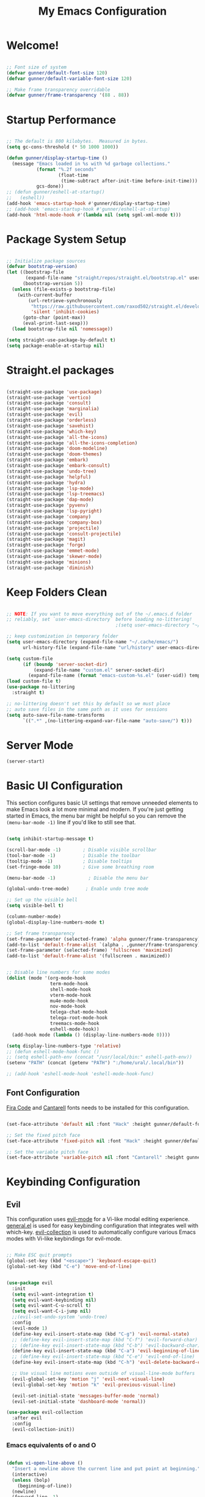 #+title: My Emacs Configuration
#+PROPERTY: header-args:emacs-lisp :tangle ./init.el :mkdirp yes

* Welcome!

#+begin_src emacs-lisp

  ;; Font size of system
  (defvar gunner/default-font-size 120)
  (defvar gunner/default-variable-font-size 120)

  ;; Make frame transparency overridable
  (defvar gunner/frame-transparency '(88 . 88))

#+end_src

#+RESULTS:
: gunner/frame-transparency

* Startup Performance

#+begin_src emacs-lisp

  ;; The default is 800 kilobytes.  Measured in bytes.
  (setq gc-cons-threshold (* 50 1000 1000))

  (defun gunner/display-startup-time ()
    (message "Emacs loaded in %s with %d garbage collections."
             (format "%.2f seconds"
                     (float-time
                      (time-subtract after-init-time before-init-time)))
             gcs-done))
  ;; (defun gunner/eshell-at-startup()
  ;;   (eshell))
  (add-hook 'emacs-startup-hook #'gunner/display-startup-time)
  ;; (add-hook 'emacs-startup-hook #'gunner/eshell-at-startup)
  (add-hook 'html-mode-hook #'(lambda nil (setq sgml-xml-mode t)))
#+end_src

#+RESULTS:
| gunner/display-startup-time |

* Package System Setup

#+begin_src emacs-lisp

  ;; Initialize package sources
  (defvar bootstrap-version)
  (let ((bootstrap-file
         (expand-file-name "straight/repos/straight.el/bootstrap.el" user-emacs-directory))
        (bootstrap-version 5))
    (unless (file-exists-p bootstrap-file)
      (with-current-buffer
          (url-retrieve-synchronously
           "https://raw.githubusercontent.com/raxod502/straight.el/develop/install.el"
           'silent 'inhibit-cookies)
        (goto-char (point-max))
        (eval-print-last-sexp)))
    (load bootstrap-file nil 'nomessage))

  (setq straight-use-package-by-default t)
  (setq package-enable-at-startup nil)

#+end_src

#+RESULTS:
: t

* Straight.el packages
#+begin_src emacs-lisp

  (straight-use-package 'use-package)
  (straight-use-package 'vertico)
  (straight-use-package 'consult)
  (straight-use-package 'marginalia)
  (straight-use-package 'evil)
  (straight-use-package 'orderless)
  (straight-use-package 'savehist)
  (straight-use-package 'which-key)
  (straight-use-package 'all-the-icons)
  (straight-use-package 'all-the-icons-completion)
  (straight-use-package 'doom-modeline)
  (straight-use-package 'doom-themes)
  (straight-use-package 'embark)
  (straight-use-package 'embark-consult)
  (straight-use-package 'undo-tree)
  (straight-use-package 'helpful)
  (straight-use-package 'hydra)
  (straight-use-package 'lsp-mode)
  (straight-use-package 'lsp-treemacs)
  (straight-use-package 'dap-mode)
  (straight-use-package 'pyvenv)
  (straight-use-package 'lsp-pyright)
  (straight-use-package 'company)
  (straight-use-package 'company-box)
  (straight-use-package 'projectile)
  (straight-use-package 'consult-projectile)
  (straight-use-package 'magit)
  (straight-use-package 'forge)
  (straight-use-package 'emmet-mode)
  (straight-use-package 'skewer-mode)
  (straight-use-package 'minions)
  (straight-use-package 'diminish)

#+end_src

* Keep Folders Clean

#+begin_src emacs-lisp

  ;; NOTE: If you want to move everything out of the ~/.emacs.d folder
  ;; reliably, set `user-emacs-directory` before loading no-littering!
                                          ;(setq user-emacs-directory "~/.cache/emacs")

  ;; keep customization in temporary folder
  (setq user-emacs-directory (expand-file-name "~/.cache/emacs/")
        url-history-file (expand-file-name "url/history" user-emacs-directory))

  (setq custom-file
        (if (boundp 'server-socket-dir)
            (expand-file-name "custom.el" server-socket-dir)
          (expand-file-name (format "emacs-custom-%s.el" (user-uid)) temporary-file-directory)))
  (load custom-file t)
  (use-package no-littering
    :straight t)

  ;; no-littering doesn't set this by default so we must place
  ;; auto save files in the same path as it uses for sessions
  (setq auto-save-file-name-transforms
        `((".*" ,(no-littering-expand-var-file-name "auto-save/") t)))

#+end_src

* Server Mode 
#+begin_src emacs-lisp
  (server-start)
#+end_src

* Basic UI Configuration

This section configures basic UI settings that remove unneeded elements to make Emacs look a lot more minimal and modern.  If you're just getting started in Emacs, the menu bar might be helpful so you can remove the =(menu-bar-mode -1)= line if you'd like to still see that.

#+begin_src emacs-lisp

  (setq inhibit-startup-message t)

  (scroll-bar-mode -1)        ; Disable visible scrollbar
  (tool-bar-mode -1)          ; Disable the toolbar
  (tooltip-mode -1)           ; Disable tooltips
  (set-fringe-mode 10)        ; Give some breathing room

  (menu-bar-mode -1)            ; Disable the menu bar

  (global-undo-tree-mode)      ; Enable undo tree mode

  ;; Set up the visible bell
  (setq visible-bell t)

  (column-number-mode)
  (global-display-line-numbers-mode t)

  ;; Set frame transparency
  (set-frame-parameter (selected-frame) 'alpha gunner/frame-transparency)
  (add-to-list 'default-frame-alist `(alpha . ,gunner/frame-transparency))
  (set-frame-parameter (selected-frame) 'fullscreen 'maximized)
  (add-to-list 'default-frame-alist '(fullscreen . maximized))


  ;; Disable line numbers for some modes
  (dolist (mode '(org-mode-hook
                  term-mode-hook
                  shell-mode-hook
                  vterm-mode-hook
                  mu4e-mode-hook
                  nov-mode-hook
                  telega-chat-mode-hook
                  telega-root-mode-hook
                  treemacs-mode-hook
                  eshell-mode-hook))
    (add-hook mode (lambda () (display-line-numbers-mode 0))))

  (setq display-line-numbers-type 'relative)
  ;; (defun eshell-mode-hook-func ()
  ;; (setq eshell-path-env (concat "/usr/local/bin:" eshell-path-env))
  (setenv "PATH" (concat (getenv "PATH") ":/home/ural/.local/bin"))

  ;; (add-hook 'eshell-mode-hook 'eshell-mode-hook-func)
#+end_src

** Font Configuration

[[https://github.com/tonsky/FiraCode][Fira Code]] and [[https://fonts.google.com/specimen/Cantarell][Cantarell]] fonts needs to be installed for this configuration.

#+begin_src emacs-lisp

  (set-face-attribute 'default nil :font "Hack" :height gunner/default-font-size)

  ;; Set the fixed pitch face
  (set-face-attribute 'fixed-pitch nil :font "Hack" :height gunner/default-font-size)

  ;; Set the variable pitch face
  (set-face-attribute 'variable-pitch nil :font "Cantarell" :height gunner/default-variable-font-size :weight 'regular)

#+end_src

* Keybinding Configuration
** Evil 
This configuration uses [[https://evil.readthedocs.io/en/latest/index.html][evil-mode]] for a Vi-like modal editing experience.  [[https://github.com/noctuid/general.el][general.el]] is used for easy keybinding configuration that integrates well with which-key.  [[https://github.com/emacs-evil/evil-collection][evil-collection]] is used to automatically configure various Emacs modes with Vi-like keybindings for evil-mode.

#+begin_src emacs-lisp

  ;; Make ESC quit prompts
  (global-set-key (kbd "<escape>") 'keyboard-escape-quit)
  (global-set-key (kbd "C-e") 'move-end-of-line)


  (use-package evil
    :init
    (setq evil-want-integration t)
    (setq evil-want-keybinding nil)
    (setq evil-want-C-u-scroll t)
    (setq evil-want-C-i-jump nil)
    ;;(evil-set-undo-system 'undo-tree)
    :config
    (evil-mode 1)
    (define-key evil-insert-state-map (kbd "C-g") 'evil-normal-state)
    ;; (define-key evil-insert-state-map (kbd "C-f") 'evil-forward-char)
    ;; (define-key evil-insert-state-map (kbd "C-b") 'evil-backward-char)
    (define-key evil-insert-state-map (kbd "C-a") 'evil-beginning-of-line)
    ;; (define-key evil-insert-state-map (kbd "C-e") 'evil-end-of-line)
    (define-key evil-insert-state-map (kbd "C-h") 'evil-delete-backward-char-and-join)

    ;; Use visual line motions even outside of visual-line-mode buffers
    (evil-global-set-key 'motion "j" 'evil-next-visual-line)
    (evil-global-set-key 'motion "k" 'evil-previous-visual-line)

    (evil-set-initial-state 'messages-buffer-mode 'normal)
    (evil-set-initial-state 'dashboard-mode 'normal))

  (use-package evil-collection
    :after evil
    :config
    (evil-collection-init))

#+end_src

*** Emacs equivalents of o and O
#+begin_src emacs-lisp

  (defun vi-open-line-above ()
    "Insert a newline above the current line and put point at beginning."
    (interactive)
    (unless (bolp)
      (beginning-of-line))
    (newline)
    (forward-line -1)
    (indent-according-to-mode))

  (defun vi-open-line-below ()
    "Insert a newline below the current line and put point at beginning."
    (interactive)
    (unless (eolp)
      (end-of-line))
    (newline-and-indent))

  (defun vi-open-line (&optional abovep)
    "Insert a newline below the current line and put point at beginning.
    With a prefix argument, insert a newline above the current line."
    (interactive "P")
    (if abovep
        (vi-open-line-above)
      (vi-open-line-below)))

  (define-key global-map (kbd "C-c o") 'vi-open-line-below)
  (define-key global-map (kbd "C-c O") 'vi-open-line-above)

#+end_src

** General
#+begin_src emacs-lisp

  (use-package general
    :after evil
    :config
    (general-create-definer gunner/leader-keys
      :keymaps '(normal insert visual emacs)
      :prefix "SPC"
      :global-prefix "C-SPC")

    (gunner/leader-keys
      "t"  '(:ignore t :which-key "toggles")
      "tl" '(consult-theme :which-key "choose theme")
      "td" '(disable-theme :which-key "disable existing theme")
      "fde" '(lambda () (interactive) (find-file (expand-file-name "~/.emacs.d/Emacs.org"))))) 

#+end_src

* UI Configuration

** Color Theme
*** Doom Themes
#+begin_src emacs-lisp

  (use-package doom-themes
    :ensure t
    :config
    ;; Global settings (defaults)
    (setq doom-themes-enable-bold t    ; if nil, bold is universally disabled
          doom-themes-enable-italic t) ; if nil, italics is universally disabled
    (load-theme 'doom-gruvbox t)

    ;; Enable flashing mode-line on errors
    (doom-themes-visual-bell-config)
    ;; Enable custom neotree theme (all-the-icons must be installed!)
    (doom-themes-neotree-config)
    ;; or for treemacs users
    (setq doom-themes-treemacs-theme "doom-atom") ; use "doom-colors" for less minimal icon theme
    (doom-themes-treemacs-config)
    ;; Corrects (and improves) org-mode's native fontification.
    (doom-themes-org-config))

#+end_src
** Better Modeline

#+begin_src emacs-lisp

  (use-package all-the-icons)
  (use-package minions
    :hook (doom-modeline-mode . minions-mode))
  (use-package diminish)
  (use-package doom-modeline
    :init (doom-modeline-mode nil)
    :hook (after-init . doom-modeline-init)
    :custom-face
    (mode-line ((t (:height 0.85))))
    (mode-line-inactive ((t (:height 0.85))))
    :custom 
    (doom-modeline-height 15)
    (doom-modeline-bar-width 6)
    (doom-modeline-lsp t)
    ;; (doom-modeline-github nil)
    ;; (doom-modeline-mu4e nil)
    ;; (doom-modeline-irc nil)
    (doom-modeline-minor-modes t)
    (doom-modeline-persp-name nil)
    (doom-modeline-buffer-file-name-style 'truncate-except-project)
    (doom-modeline-major-mode-icon nil))
#+end_src

#+RESULTS:
| doom-modeline-init | x-wm-set-size-hint | tramp-register-archive-file-name-handler | magit-maybe-define-global-key-bindings | table--make-cell-map |

** Text Scaling

This is an example of using [[https://github.com/abo-abo/hydra][Hydra]] to design a transient key binding for quickly adjusting the scale of the text on screen.  We define a hydra that is bound to =C-s t s= and, once activated, =j= and =k= increase and decrease the text scale.  You can press any other key (or =f= specifically) to exit the transient key map.

#+begin_src emacs-lisp

  (use-package hydra
    :defer t)

  (defhydra hydra-text-scale (:timeout 4)
    "scale text"
    ("j" text-scale-increase "in")
    ("k" text-scale-decrease "out")
    ("f" nil "finished" :exit t))

  (gunner/leader-keys
    "ts" '(hydra-text-scale/body :which-key "scale text"))

#+end_src

** Vertico
#+begin_src emacs-lisp
  (defun gunner/minibuffer-backward-kill (arg)
    "When minibuffer is completing a file name delete up to parent
  folder, otherwise delete a character backward"
    (interactive "p")
    (if minibuffer-completing-file-name
        ;; Borrowed from https://github.com/raxod502/selectrum/issues/498#issuecomment-803283608
        (if (string-match-p "/." (minibuffer-contents))
            (zap-up-to-char (- arg) ?/)
          (delete-minibuffer-contents))
      (delete-backward-char arg)))

  (use-package vertico
    :init
    (vertico-mode)
    :bind (:map minibuffer-local-map
                ("<backspace>" . gunner/minibuffer-backward-kill))
    :custom
    (vertico-cycle t)
    (vertico-resize t)
    :config
    (with-eval-after-load 'evil
      (define-key vertico-map (kbd "M-TAB") 'vertico-exit-input)
      (define-key vertico-map (kbd "C-j") 'vertico-next)
      (define-key vertico-map (kbd "C-k") 'vertico-previous)
      (define-key vertico-map (kbd "M-h") 'vertico-directory-up))
    )

#+end_src

** Savehist and Orderles
#+begin_src emacs-lisp

  ;;; Orderless
  (use-package orderless
    :init
    (setq completion-styles '(orderless)
          orderless-smart-case t
          completion-category-defaults nil
          completion-category-overrides '((file (styles partial-completion)))))


  ;;; Savehist
  (use-package savehist
    :init
    (savehist-mode))

#+end_src

** Marginalia
#+begin_src emacs-lisp

  (use-package marginalia
    :init
    (marginalia-mode)
    :custom
    (marginalia-align 'right)
    :config
    (setq marginalia-annotators '(marginalia-annotators-heavy marginalia-annotators-light nil))
    )


  ;; All-the-icon-completion
  (use-package all-the-icons-completion
    :after (marginalia all-the-icons)
    :hook (marginalia-mode . all-the-icons-completion-marginalia-setup)
    :init
    (all-the-icons-completion-mode))

#+end_src

** Consult
#+begin_src emacs-lisp

  (defun gunner/get-project-root()
    (when (fboundp 'projectile-project-root)
      (projectile-projecct-root)))

  (use-package consult
    :bind
    (("C-M-j" . consult-buffer)
     ("C-M-k" . consult-imenu)
     ("C-s" . consult-line)
     :map minibuffer-local-map
     ("C-r" . consult-history))
    :hook (completion-list-mode . consult-preview-at-point-mode)
    :custom
    (consult-project-root-function #'gunner/get-project-root)
    (completion-in-region-function #'consult-completion-in-region)
    )

#+end_src

** Embark
#+begin_src emacs-lisp
  (use-package embark
    :straight t
    :bind
    (("C-." . embark-act)         ;; pick some comfortable binding
     ("C->" . embark-act)
     ("C-;" . embark-dwim)        ;; good alternative: M-.
     ("C-h B" . embark-bindings)) ;; alternative for `describe-bindings'
    :init
    ;; Optionally replace the key help with a completing-read interface
    (setq prefix-help-command #'embark-prefix-help-command))

  ;;Embark Which Key indicator

  (defun embark-which-key-indicator ()
    "An embark indicator that displays keymaps using which-key.
  The which-key help message will show the type and value of the
  current target followed by an ellipsis if there are further
  targets."
    (lambda (&optional keymap targets prefix)
      (if (null keymap)
          (which-key--hide-popup-ignore-command)
        (which-key--show-keymap
         (if (eq (plist-get (car targets) :type) 'embark-become)
             "Become"
           (format "Act on %s '%s'%s"
                   (plist-get (car targets) :type)
                   (embark--truncate-target (plist-get (car targets) :target))
                   (if (cdr targets) "…" "")))
         (if prefix
             (pcase (lookup-key keymap prefix 'accept-default)
               ((and (pred keymapp) km) km)
               (_ (key-binding prefix 'accept-default)))
           keymap)
         nil nil t (lambda (binding)
                     (not (string-suffix-p "-argument" (cdr binding))))))))

  (setq embark-indicators
        '(embark-which-key-indicator
          embark-highlight-indicator
          embark-isearch-highlight-indicator))

  (defun embark-hide-which-key-indicator (fn &rest args)
    "Hide the which-key indicator immediately when using the completing-read prompter."
    (which-key--hide-popup-ignore-command)
    (let ((embark-indicators
           (remq #'embark-which-key-indicator embark-indicators)))
      (apply fn args)))

  (advice-add #'embark-completing-read-prompter
              :around #'embark-hide-which-key-indicator)

#+end_src
** which-key
#+begin_src emacs-lisp
  (use-package which-key
    :init
    (setq which-key-use-C-h-commands nil) ;; disable C-h which key help
    (define-key which-key-mode-map (kbd "C-x <f5>") 'which-key-C-h-dispatch) ;;  remaped C-h to f5
    :defer 0
    :config
    (which-key-mode)
    (setq which-key-idle-delay 1))
#+end_src
** Helpful Help Commands

#+begin_src emacs-lisp

(global-set-key (kbd "C-h f") #'helpful-callable)
(global-set-key (kbd "C-h v") #'helpful-variable)
(global-set-key (kbd "C-h k") #'helpful-key)
(global-set-key (kbd "C-h F") #'helpful-function)
(global-set-key (kbd "C-c C-d") #'helpful-at-point)
(global-set-key (kbd "C-h C") #'helpful-command)

#+end_src

** Window Size Scale
#+begin_src emacs-lisp

  (use-package hydra
    :defer t)

  (defhydra hydra-window-size-scale (:timeout 4)
    "scale window size"
    ("j" evil-window-increase-height "in-height")
    ("k" evil-window-decrease-height "out-height")
    ("h" evil-window-increase-width "in-width")
    ("l" evil-window-decrease-width "out-width")
    ("f" nil "finished" :exit t))

  (gunner/leader-keys
    "tw" '(hydra-window-size-scale/body :which-key "scale window size"))

#+end_src

#+RESULTS:

** Transpose Frame
#+begin_src emacs-lisp
    (use-package transpose-frame
      :defer t)
    (gunner/leader-keys
      "b"  '(:ignore t :which-key "transpose-frame-toggle")
      "bb" '(transpose-frame :which-key "transpose-frame")
      "bv" '(flip-frame :which-key "Flip verticaly")
      "bh" '(flop-frame :which-key "Flip horizontally")
      "brf" '(rotate-frame :which-key "Rotate 180 degrees")
      "brc" '(rotate-frame-clockwise :which-key "Rotate 90 degrees clockwise")
      "bra" '(rotate-frame-anti-clockwise :which-key "Rotate 90 degrees clockwise"))
#+end_src

* Emojis in bufffers 
#+begin_src emacs-lisp
  (use-package emojify
    :hook (erc-mode . emojify-mode)
    :commands emojify-mode
    :straight t
    :config
    )
#+end_src

#+RESULTS:
| emojify-mode | doom-modeline-set-special-modeline |

* Org Mode

[[https://orgmode.org/][Org Mode]] is one of the hallmark features of Emacs.  It is a rich document editor, project planner, task and time tracker, blogging engine, and literate coding utility all wrapped up in one package.

** Better Font Faces

The =gunner/org-font-setup= function configures various text faces to tweak the sizes of headings and use variable width fonts in most cases so that it looks more like we're editing a document in =org-mode=.  We switch back to fixed width (monospace) fonts for code blocks and tables so that they display correctly.

#+begin_src emacs-lisp

  (defun gunner/org-font-setup ()
    ;; Replace list hyphen with dot
    (font-lock-add-keywords 'org-mode
                            '(("^ *\\([-]\\) "
                               (0 (prog1 () (compose-region (match-beginning 1) (match-end 1) "•"))))))

    ;; Set faces for heading levels
    (dolist (face '((org-level-1 . 1.2)
                    (org-level-2 . 1.1)
                    (org-level-3 . 1.05)
                    (org-level-4 . 1.0)
                    (org-level-5 . 1.1)
                    (org-level-6 . 1.1)
                    (org-level-7 . 1.1)
                    (org-level-8 . 1.1)))
      (set-face-attribute (car face) nil :font "Cantarell" :weight 'regular :height (cdr face)))

    ;; Ensure that anything that should be fixed-pitch in Org files appears that way
    (set-face-attribute 'org-block nil    :foreground nil :inherit 'fixed-pitch)
    (set-face-attribute 'org-table nil    :inherit 'fixed-pitch)
    (set-face-attribute 'org-formula nil  :inherit 'fixed-pitch)
    (set-face-attribute 'org-code nil     :inherit '(shadow fixed-pitch))
    (set-face-attribute 'org-table nil    :inherit '(shadow fixed-pitch))
    (set-face-attribute 'org-verbatim nil :inherit '(shadow fixed-pitch))
    (set-face-attribute 'org-special-keyword nil :inherit '(font-lock-comment-face fixed-pitch))
    (set-face-attribute 'org-meta-line nil :inherit '(font-lock-comment-face fixed-pitch))
    (set-face-attribute 'org-checkbox nil  :inherit 'fixed-pitch)
    (set-face-attribute 'line-number nil :inherit 'fixed-pitch)
    (set-face-attribute 'line-number-current-line nil :inherit 'fixed-pitch))

#+end_src
** Basic Config

This section contains the basic configuration for =org-mode= plus the configuration for Org agendas and capture templates.  There's a lot to unpack in here so I'd recommend watching the videos for [[https://youtu.be/VcgjTEa0kU4][Part 5]] and [[https://youtu.be/PNE-mgkZ6HM][Part 6]] for a full explanation.

#+begin_src emacs-lisp

  (defun gunner/org-mode-setup ()
    (org-indent-mode)
    (variable-pitch-mode 1)
    (visual-line-mode 1))

  (use-package org
                                          ;:pin org
    :commands (org-capture org-agenda)
    :hook (org-mode . gunner/org-mode-setup)
    :config
    (setq org-ellipsis " ▾")

    (setq org-agenda-start-with-log-mode t)
    (setq org-log-done 'time)
    (setq org-log-into-drawer t)

    (setq org-agenda-files
          '("~/.emacs.d/OrgFiles/Tasks.org"
            "~/.emacs.d/OrgFiles/Habits.org"
            "~/.emacs.d/OrgFiles/Birthdays.org"))

    (require 'org-habit)
    (add-to-list 'org-modules 'org-habit)
    (setq org-habit-graph-column 60)

    (setq org-todo-keywords
          '((sequence "TODO(t)" "NEXT(n)" "|" "DONE(d!)")
            (sequence "BACKLOG(b)" "PLAN(p)" "READY(r)" "ACTIVE(a)" "REVIEW(v)" "WAIT(w@/!)" "HOLD(h)" "|" "COMPLETED(c)" "CANC(k@)")))

    (setq org-refile-targets
          '(("Archive.org" :maxlevel . 1)
            ("Tasks.org" :maxlevel . 1)))

    ;; Save Org buffers after refiling!
    (advice-add 'org-refile :after 'org-save-all-org-buffers)

    (setq org-tag-alist
          '((:startgroup)
                                          ; Put mutually exclusive tags here
            (:endgroup)
            ("@errand" . ?E)
            ("@home" . ?H)
            ("@work" . ?W)
            ("agenda" . ?a)
            ("planning" . ?p)
            ("publish" . ?P)
            ("batch" . ?b)
            ("note" . ?n)
            ("idea" . ?i)))

    ;; Configure custom agenda views
    (setq org-agenda-custom-commands
          '(("d" "Dashboard"
             ((agenda "" ((org-deadline-warning-days 7)))
              (todo "NEXT"
                    ((org-agenda-overriding-header "Next Tasks")))
              (tags-todo "agenda/ACTIVE" ((org-agenda-overriding-header "Active Projects")))))

            ("n" "Next Tasks"
             ((todo "NEXT"
                    ((org-agenda-overriding-header "Next Tasks")))))

            ("W" "Work Tasks" tags-todo "+work-email")

            ;; Low-effort next actions
            ("e" tags-todo "+TODO=\"NEXT\"+Effort<15&+Effort>0"
             ((org-agenda-overriding-header "Low Effort Tasks")
              (org-agenda-max-todos 20)
              (org-agenda-files org-agenda-files)))

            ("w" "Workflow Status"
             ((todo "WAIT"
                    ((org-agenda-overriding-header "Waiting on External")
                     (org-agenda-files org-agenda-files)))
              (todo "REVIEW"
                    ((org-agenda-overriding-header "In Review")
                     (org-agenda-files org-agenda-files)))
              (todo "PLAN"
                    ((org-agenda-overriding-header "In Planning")
                     (org-agenda-todo-list-sublevels nil)
                     (org-agenda-files org-agenda-files)))
              (todo "BACKLOG"
                    ((org-agenda-overriding-header "Project Backlog")
                     (org-agenda-todo-list-sublevels nil)
                     (org-agenda-files org-agenda-files)))
              (todo "READY"
                    ((org-agenda-overriding-header "Ready for Work")
                     (org-agenda-files org-agenda-files)))
              (todo "ACTIVE"
                    ((org-agenda-overriding-header "Active Projects")
                     (org-agenda-files org-agenda-files)))
              (todo "COMPLETED"
                    ((org-agenda-overriding-header "Completed Projects")
                     (org-agenda-files org-agenda-files)))
              (todo "CANC"
                    ((org-agenda-overriding-header "Cancelled Projects")
                     (org-agenda-files org-agenda-files)))))))

    (setq org-capture-templates
          `(("t" "Tasks / Projects")
            ("tt" "Task" entry (file+olp "~/.emacs.d/OrgFiles/Tasks.org" "Inbox")
             "* TODO %?\n  %U\n  %a\n  %i" :empty-lines 1)

            ("r" "Randmon Notes")
            ("rn" "Notes" entry
             (file+olp+datetree "~/.emacs.d/OrgFiles/Notes.org")
             "\n* %<%I:%M %p> - Notes :notes:\n\n%?\n\n"
             :clock-in :clock-resume
             :empty-lines 1)
            ("j" "Journal Entries")
            ("jj" "Journal" entry
             (file+olp+datetree "~/.emacs.d/OrgFiles/Journal.org")
             "\n* %<%I:%M %p> - Journal :journal:\n\n%?\n\n"
             ;; ,(dw/read-file-as-string "~/Notes/Templates/Daily.org")
             :clock-in :clock-resume
             :empty-lines 1)
            ("jm" "Meeting" entry
             (file+olp+datetree "~/.emacs.d/OrgFiles/Journal.org")
             "* %<%I:%M %p> - %a :meetings:\n\n%?\n\n"
             :clock-in :clock-resume
             :empty-lines 1)

            ("w" "Workflows")
            ("we" "Checking Email" entry (file+olp+datetree "~/.emacs.d/OrgFiles/Journal.org")
             "* Checking Email :email:\n\n%?" :clock-in :clock-resume :empty-lines 1)

            ("m" "Metrics Capture")
            ("mw" "Weight" table-line (file+headline "~/.emacs.d/OrgFiles/Metrics.org" "Weight")
             "| %U | %^{Weight} | %^{Notes} |" :kill-buffer t)))

    (define-key global-map (kbd "C-c j")
      (lambda () (interactive) (org-capture nil "jj")))

    (gunner/org-font-setup))

#+end_src

*** Nicer Heading Bullets

[[https://github.com/sabof/org-bullets][org-bullets]] replaces the heading stars in =org-mode= buffers with nicer looking characters that you can control.  Another option for this is [[https://github.com/integral-dw/org-superstar-mode][org-superstar-mode]] which we may cover in a later video.

#+begin_src emacs-lisp

  (use-package org-bullets
    :hook (org-mode . org-bullets-mode)
    :custom
    (org-bullets-bullet-list '("◉" "○" "●" "○" "●" "○" "●")))

#+end_src

*** Center Org Buffers

We use [[https://github.com/joostkremers/visual-fill-column][visual-fill-column]] to center =org-mode= buffers for a more pleasing writing experience as it centers the contents of the buffer horizontally to seem more like you are editing a document.  This is really a matter of personal preference so you can remove the block below if you don't like the behavior.

#+begin_src emacs-lisp

  (defun gunner/org-mode-visual-fill ()
    (setq visual-fill-column-width 100
          visual-fill-column-center-text t)
    (visual-fill-column-mode 1))

  (use-package visual-fill-column
    :hook (org-mode . gunner/org-mode-visual-fill))

#+end_src

** Configure Babel Languages

To execute or export code in =org-mode= code blocks, you'll need to set up =org-babel-load-languages= for each language you'd like to use.  [[https://orgmode.org/worg/org-contrib/babel/languages.html][This page]] documents all of the languages that you can use with =org-babel=.

#+begin_src emacs-lisp

  (with-eval-after-load 'org
    (org-babel-do-load-languages
     'org-babel-load-languages
     '((emacs-lisp . t)
       (python . t)))

    (push '("conf-unix" . conf-unix) org-src-lang-modes))

#+end_src

** Structure Templates

Org Mode's [[https://orgmode.org/manual/Structure-Templates.html][structure templates]] feature enables you to quickly insert code blocks into your Org files in combination with =org-tempo= by typing  followed by the template name like =el= or =py= and then press =TAB=.  For example, to insert an empty =emacs-lisp= block below, you can type  and press =TAB= to expand into such a block.


#+begin_src emacs-lisp

  (with-eval-after-load 'org
    ;; This is needed as of Org 9.2
    (require 'org-tempo)

    (add-to-list 'org-structure-template-alist '("sh" . "src shell"))
    (add-to-list 'org-structure-template-alist '("el" . "src emacs-lisp"))
    (add-to-list 'org-structure-template-alist '("cl" . "src c"))
    (add-to-list 'org-structure-template-alist '("py" . "src python")))

#+end_src

** Auto-tangle Configuration Files

This snippet adds a hook to =org-mode= buffers so that =gunner/org-babel-tangle-config= gets executed each time such a buffer gets saved.  This function checks to see if the file being saved is the Emacs.org file you're looking at right now, and if so, automatically exports the configuration here to the associated output files.

#+begin_src emacs-lisp

  ;; Automatically tangle our Emacs.org config file when we save it
  (defun gunner/org-babel-tangle-config ()
    (when (string-equal (file-name-directory (buffer-file-name))
                        (expand-file-name user-emacs-directory))
      ;; Dynamic scoping to the rescue
      (let ((org-confirm-babel-evaluate nil))
        (org-babel-tangle))))

  (add-hook 'org-mode-hook (lambda () (add-hook 'after-save-hook #'gunner/org-babel-tangle-config)))

#+end_src

**  Org Mode hacks
*** Org Screenshots
#+begin_src emacs-lisp
  (defun my-org-screenshot ()
    "Take a screenshot into a time stamped unique-named file in the
  same directory as the org-buffer and insert a link to this file."
    (interactive)
    (setq filename
          (concat
           (make-temp-name
            (concat (buffer-file-name)
                    "_"
                    (format-time-string "%Y%m%d_%H%M%S_")) ) ".png"))
    (call-process "import" nil nil nil filename)
    (insert (concat "[[" filename "]]"))
    (org-display-inline-images))
#+end_src
*** Org download
#+begin_src emacs-lisp
  (use-package org-download
    :hook (dired-mode-hook . org-download-enable))
#+end_src

* Org Roam
#+begin_src emacs-lisp
(use-package org-roam
  :straight t
  :init
  (setq org-roam-v2-ack t)
  :custom
  (org-roam-directory "~/Documents/RoamNotes")
  (org-roam-completion-everywhere t)
  (org-roam-capture-templates
   '(("d" "default" plain
      "%?"
      :if-new (file+head "%<%Y%m%d%H%M%S>-${slug}.org" "#+title: ${title}\n")
      :unnarrowed t)))
  :bind (("C-c n l" . org-roam-buffer-toggle)
         ("C-c n f" . org-roam-node-find)
         ("C-c n i" . org-roam-node-insert)
         :map org-mode-map
         ("C-M-i" . completion-at-point))
  :config
  (org-roam-setup))
#+end_src

* Org Tree Slide

**  Initial Setup

#+begin_src emacs-lisp

  (use-package org-tree-slide
    :custom (org-image-actual-width nil))

#+end_src

** Customization
#+begin_src emacs-lisp
  (use-package hide-mode-line)

  (defun gunner/presentation-setup ()
    ;; Hide the mode line
    (hide-mode-line-mode 1)

    ;; Display images inline
    (org-display-inline-images) ;; Can also use org-startup-with-inline-images

    ;; Scale the text.  The next line is for basic scaling:
    (setq text-scale-mode-amount 3)
    (text-scale-mode 1))

  ;; This option is more advanced, allows you to scale other faces too
  ;; (setq-local face-remapping-alist '((default (:height 2.0) variable-pitch)
  ;;                                    (org-verbatim (:height 1.75) org-verbatim)
  ;;                                    (org-block (:height 1.25) org-block))))

  (defun gunner/presentation-end ()
    ;; Show the mode line again
    (hide-mode-line-mode 0)

    ;; Turn off text scale mode (or use the next line if you didn't use text-scale-mode)
    ;; (text-scale-mode 0))

    ;; If you use face-remapping-alist, this clears the scaling:
    (setq-local face-remapping-alist '((default variable-pitch default))))

  (use-package org-tree-slide
    :hook ((org-tree-slide-play . efs/presentation-setup)
           (org-tree-slide-stop . efs/presentation-end))
    :custom
    (org-tree-slide-slide-in-effect t)
    (org-tree-slide-activate-message "Presentation started!")
    (org-tree-slide-deactivate-message "Presentation finished!")
    (org-tree-slide-header t)
    (org-tree-slide-breadcrumbs " > ")
    (org-image-actual-width nil))
#+end_src
#+RESULTS:
| efs/presentation-end |

* Development 

** lsp-mode
#+begin_src emacs-lisp
  (defun gunner/lsp-mode-setup ()
    (setq lsp-headerline-breadcrumb-segments '(path-up-to-project file symbols))
    (lsp-headerline-breadcrumb-mode))

  (use-package lsp-mode
    :commands (lsp lsp-deferred)
    :hook (lsp-mode . gunner/lsp-mode-setup)
    :init
    (setq lsp-keymap-prefix "C-c l")  ;; Or 'C-l', 's-l'
    :config
    (lsp-enable-which-key-integration t)
    )
#+end_src

#+RESULTS:
| gunner/lsp-mode-setup |

** lsp-ui
#+begin_src emacs-lisp
  (use-package lsp-ui
    :hook (lsp-mode . lsp-ui-mode)
    :custom
    (lsp-ui-doc-position 'bottom))
#+end_src

#+RESULTS:
| lsp-ui-mode | gunner/lsp-mode-setup |

** lsp-treemacs
#+begin_src emacs-lisp
  (use-package lsp-treemacs
    :after lsp)
#+end_src

#+RESULTS:

** consult-lsp 
#+begin_src emacs-lisp
(use-package consult-lsp)
#+end_src

** Debugging with dap-mode
#+begin_src emacs-lisp

  (use-package dap-mode
    ;; Uncomment the config below if you want all UI panes to be hidden by default!
    ;; :custom
    ;; (lsp-enable-dap-auto-configure nil)
    ;; :config
    ;; (dap-ui-mode 1)
    :commands dap-debug
    :config
    ;; Set up Node debugging
    (require 'dap-node)
    (dap-node-setup) ;; Automatically installs Node debug adapter if needed

    ;; Bind `C-c l d` to `dap-hydra` for easy access
    (general-define-key
     :keymaps 'lsp-mode-map
     :prefix lsp-keymap-prefix
     "d" '(dap-hydra t :wk "debugger")))


#+end_src

#+RESULTS:
: t

** Python
#+begin_src emacs-lisp

  (use-package python-mode
    :straight t
    ;; :hook (python-mode . lsp-deferred)
    :custom
    ;; NOTE: Set these if Python 3 is called "python3" on your system!
    ;; (python-shell-interpreter "python3")
    ;; (dap-python-executable "python3")
    (dap-python-debugger 'debugpy)
    :config
    (require 'dap-python))


  (use-package pyvenv
    :after python-mode
    :config
    (pyvenv-mode 1))
  ;; (use-package lsp-jedi
  ;;   :ensure t
  ;;   :config
  ;;   (with-eval-after-load "lsp-mode"
  ;;     (add-to-list 'lsp-disabled-clients 'pyls)
  ;;     (add-to-list 'lsp-enabled-clients 'jedi)))



#+end_src

#+RESULTS:
: t

** lsp-pyright
#+begin_src emacs-lisp
  (use-package lsp-pyright
    :straight t
    :after python-mode
    :hook (python-mode . (lambda ()
                           (require 'lsp-pyright)
                           (lsp)))  ; or lsp-deferred
    :config
    (with-eval-after-load "lsp-mode"
      (add-to-list 'lsp-disabled-clients 'pyls)))


  (add-hook 'python-mode-hook
            (lambda ()
              (setq flycheck-python-pylint-executable "/usr/bin/pylint")
              (setq flycheck-pylintrc "/home/ural/.config/pylintrc")))


#+end_src

#+RESULTS:
| (lambda nil (require 'lsp-pyright) (lsp)) | evil-collection-python-set-evil-shift-width | doom-modeline-env-setup-python |

** Company Mode
#+begin_src emacs-lisp
  (use-package company
    :after lsp-mode
    :hook (lsp-mode . company-mode)
    :bind (:map company-active-map
                ("<tab>" . company-complete-selection))
    (:map lsp-mode-map
          ("<tab>" . company-indent-or-complete-common))
    :custom
    (company-minimum-prefix-length 1)
    (company-idle-delay 0.0))
  (use-package company-box
    :hook (company-mode . company-box-mode))
#+end_src

#+RESULTS:
| company-box-mode | company-mode-set-explicitly |

** yasnippet
#+begin_src emacs-lisp
  (use-package yasnippet
    :config
    (setq yas-snippet-dirs '("~/.emacs.d/snippet/snippets"))
    (yas-global-mode 1))
#+end_src

#+RESULTS:
: t

** Projectile
#+begin_src emacs-lisp
  (use-package projectile
    :diminish projectile-mode
    :config (projectile-mode)
    :custom ((projectile-completion-system 'default))
    :bind-keymap
    ("C-c p" . projectile-command-map)
    :init
    ;; NOTE: Set this to the folder where you keep your Git repos!
    (when (file-directory-p "~/Projects/Code")
      (setq projectile-project-search-path '("~/Projects/Code")))
    (setq projectile-switch-project-action #'projectile-dired))

  (use-package consult-projectile)
#+end_src

#+RESULTS:
: t

** Magit
#+begin_src emacs-lisp
  (use-package magit
    :custom
    (magit-display-buffer-function #'magit-display-buffer-same-window-except-diff-v1))

  ;; optional: this is the evil state that evil-magit will use
  ;; (setq evil-magit-state 'normal)
  ;; optional: disable additional bindings for yanking text
  ;; (setq evil-magit-use-y-for-yank nil)
  ;; (require 'evil-magit)

  ;; NOTE: Make sure to configure a GitHub token before using this package!
  ;; - https://magit.vc/manual/forge/Token-Creation.html#Token-Creation
  ;; - https://magit.vc/manual/ghub/Getting-Started.html#Getting-Started
  (use-package forge)
#+end_src

#+RESULTS:

** Smart and Show Paren Mode
#+begin_src emacs-lisp

  ;; Electric pair mode enable by default
  (use-package smartparens-config
    :straight smartparens
    :hook
    (emacs-lisp-mode . smartparens-mode)
    (lsp-mode . smartparens-mode)
    :config
    (sp-local-pair 'emacs-lisp-mode "'" nil :actions nil))
  (show-paren-mode 1)
#+end_src

** Flyspell

*** Basic Configuration
#+begin_src emacs-lisp
    (use-package flyspell-correct
      :bind ("C-M-," . flyspell-correct-at-point))
    (dolist (hook '(text-mode-hook))
      (add-hook hook (lambda () (flyspell-mode 1))))
    (dolist (hook '(change-log-mode-hook log-edit-mode-hook))
      (add-hook hook (lambda () (flyspell-mode -1))))
    ;; find aspell and hunspell automatically
    (cond
     ((executable-find "aspell")
      (setq ispell-program-name "aspell")
      (setq ispell-extra-args '("--sug-mode=ultra" "--lang=en_US")))
     ((executable-find "hunspell")
      (setq ispell-program-name "hunspell")
      (setq ispell-extra-args '("-d en_US")))
     )
#+end_src

*** Consult-flyspell
#+begin_src emacs-lisp
  (use-package consult-flyspell
    :straight (consult-flyspell :type git :host gitlab :repo "OlMon/consult-flyspell" :branch "master")
    :config
    ;; default settings
    (setq consult-flyspell-select-function nil
          consult-flyspell-set-point-after-word t
          consult-flyspell-correct-function 'flyspell-correct-at-point
          consult-flyspell-always-check-buffer nil))
#+end_src

** Html Mode
#+begin_src emacs-lisp
  (add-hook 'html-mode-hook 'lsp)
  (add-hook 'html-mode-hook 'skewer-html-mode)
#+end_src

** Emmet for web development
#+begin_src emacs-lisp
  (add-hook 'sgml-mode-hook 'emmet-mode) 
  (add-hook 'html-mode-hook 'emmet-mode)
  (add-hook 'css-mode-hook  'emmet-mode) ;; enable Emmet's css abbreviation.

#+end_src

** Livedown for live preview
#+begin_src emacs-lisp
  (add-to-list 'load-path (expand-file-name "~/.emacs.d/emacs-livedown"))
  (require 'livedown)
#+end_src

* Emms Configuration 

** Setup
#+begin_src emacs-lisp
  (straight-use-package 'emms)
  (require 'emms-setup)
  (emms-all)
  (emms-default-players)
#+end_src

#+RESULTS:
| emms-player-mpg321 | emms-player-ogg123 | emms-player-mplayer-playlist | emms-player-mplayer | emms-player-mpv | emms-player-vlc | emms-player-vlc-playlist |

** Root directory of my music
#+begin_src emacs-lisp
  (setq emms-source-file-default-directory "~/Music")
#+end_src

#+RESULTS:
: ~/Music/My Music

** Emms Behaviour
#+begin_src emacs-lisp
  (setq emms-info-asynchronously nil)
  (setq emms-playlist-buffer-name "*Music*")
#+end_src

#+RESULTS:
: *Music*

* Emacs Dashboard
** Setup
#+begin_src emacs-lisp
  ;; (require 'dashboard)
  ;; (dashboard-setup-startup-hook)
  ;; Or if you use use-package
  (use-package dashboard
    :straight t
    :config
    (dashboard-setup-startup-hook)

    (setq initial-buffer-choice (lambda () (get-buffer "*dashboard*")))

    ;; Set the title
    (setq dashboard-banner-logo-title "Welcome to Emacs Dashboard")
    ;; Set the banner
    (setq dashboard-startup-banner 'logo)
    ;; Value can be
    ;; 'official which displays the official emacs logo
    ;; 'logo which displays an alternative emacs logo
    ;; 1, 2 or 3 which displays one of the text banners
    ;; "path/to/your/image.gif", "path/to/your/image.png" or "path/to/your/text.txt" which displays whatever gif/image/text you would prefer

    ;; Content is not centered by default. To center, set
    (setq dashboard-center-content t)

    ;; To disable shortcut "jump" indicators for each section, set
    (setq dashboard-show-shortcuts nil)
    (setq dashboard-items '((recents  . 5)
                            ;; (bookmarks . 5)
                            (projects . 5)
                            ;; (agenda . 5)
                            ;; (registers . 5)
                            ))
    (setq dashboard-set-heading-icons t)
    (setq dashboard-set-file-icons t)
    (dashboard-modify-heading-icons '((recents . "file-text")
                                      ;; (bookmarks . "book")
                                      ))
    (setq dashboard-set-navigator t)
    ;; Format: "(icon title help action face prefix suffix)"
    ;; (setq dashboard-navigator-buttons
    ;;   `(;; line1
    ;;     ((,(all-the-icons-octicon "mark-github" :height 1.1 :v-adjust 0.0)
    ;;      "Homepage"
    ;;      "Browse homepage"
    ;;      (lambda (&rest _) (browse-url "homepage")))
    ;;     ("★" "Star" "Show stars" (lambda (&rest _) (show-stars)) warning)
    ;;     ("?" "" "?/h" #'show-help nil "<" ">"))
    ;;      ;; line 2
    ;;     ((,(all-the-icons-faicon "linkedin" :height 1.1 :v-adjust 0.0)
    ;;       "Linkedin"
    ;;       ""
    ;;       (lambda (&rest _) (browse-url "homepage")))
    ;;      ("⚑" nil "Show flags" (lambda (&rest _) (message "flag")) error))))

    ;; (setq dashboard-set-init-info t)
    ;; (setq dashboard-init-info "This is an init message!")
    (setq dashboard-set-footer nil)
    ;; (setq dashboard-footer-messages '("Dashboard is pretty cool!"))
    ;; (setq dashboard-footer-icon (all-the-icons-octicon "dashboard"
    ;; :height 1.1
    ;; :v-adjust -0.05
    ;; :face 'font-lock-keyword-face))
    (setq dashboard-projects-switch-function 'counsel-projectile-switch-project-by-name)
    ;;     (add-to-list 'dashboard-items '(agenda) t)
    ;;     (setq dashboard-week-agenda t)
    ;;     (setq dashboard-filter-agenda-entry 'dashboard-no-filter-agenda)


    )
#+end_src

#+RESULTS:
: t

* Nov.el Configuration 
** Setup
#+begin_src emacs-lisp
  (add-to-list 'auto-mode-alist '("\\.epub\\'" . nov-mode))

#+end_src

#+RESULTS:
: ((\.epub\' . nov-mode) (\.gpg\(~\|\.~[0-9]+~\)?\' nil epa-file) (\<\(models\|views\|handlers\|feeds\|sitemaps\|admin\|context_processors\|urls\|settings\|tests\|assets\|forms\)\.py\' . django-mode) (\.djhtml$ . django-html-mode) (\.lua\' . lua-mode) (/git-rebase-todo\' . git-rebase-mode) (\.\(?:md\|markdown\|mkd\|mdown\|mkdn\|mdwn\)\' . markdown-mode) (\.elc\' . elisp-byte-code-mode) (\.zst\' nil jka-compr) (\.dz\' nil jka-compr) (\.xz\' nil jka-compr) (\.lzma\' nil jka-compr) (\.lz\' nil jka-compr) (\.g?z\' nil jka-compr) (\.bz2\' nil jka-compr) (\.Z\' nil jka-compr) (\.vr[hi]?\' . vera-mode) (\(?:\.\(?:rbw?\|ru\|rake\|thor\|jbuilder\|rabl\|gemspec\|podspec\)\|/\(?:Gem\|Rake\|Cap\|Thor\|Puppet\|Berks\|Vagrant\|Guard\|Pod\)file\)\' . ruby-mode) (\.re?st\' . rst-mode) (\.py[iw]?\' . python-mode) (\.m\' . octave-maybe-mode) (\.less\' . less-css-mode) (\.scss\' . scss-mode) (\.awk\' . awk-mode) (\.\(u?lpc\|pike\|pmod\(\.in\)?\)\' . pike-mode) (\.idl\' . idl-mode) (\.java\' . java-mode) (\.m\' . objc-mode) (\.ii\' . c++-mode) (\.i\' . c-mode) (\.lex\' . c-mode) (\.y\(acc\)?\' . c-mode) (\.h\' . c-or-c++-mode) (\.c\' . c-mode) (\.\(CC?\|HH?\)\' . c++-mode) (\.[ch]\(pp\|xx\|\+\+\)\' . c++-mode) (\.\(cc\|hh\)\' . c++-mode) (\.\(bat\|cmd\)\' . bat-mode) (\.[sx]?html?\(\.[a-zA-Z_]+\)?\' . mhtml-mode) (\.svgz?\' . image-mode) (\.svgz?\' . xml-mode) (\.x[bp]m\' . image-mode) (\.x[bp]m\' . c-mode) (\.p[bpgn]m\' . image-mode) (\.tiff?\' . image-mode) (\.gif\' . image-mode) (\.png\' . image-mode) (\.jpe?g\' . image-mode) (\.te?xt\' . text-mode) (\.[tT]e[xX]\' . tex-mode) (\.ins\' . tex-mode) (\.ltx\' . latex-mode) (\.dtx\' . doctex-mode) (\.org\' . org-mode) (\.el\' . emacs-lisp-mode) (Project\.ede\' . emacs-lisp-mode) (\.\(scm\|stk\|ss\|sch\)\' . scheme-mode) (\.l\' . lisp-mode) (\.li?sp\' . lisp-mode) (\.[fF]\' . fortran-mode) (\.for\' . fortran-mode) (\.p\' . pascal-mode) (\.pas\' . pascal-mode) (\.\(dpr\|DPR\)\' . delphi-mode) (\.ad[abs]\' . ada-mode) (\.ad[bs]\.dg\' . ada-mode) (\.\([pP]\([Llm]\|erl\|od\)\|al\)\' . perl-mode) (Imakefile\' . makefile-imake-mode) (Makeppfile\(?:\.mk\)?\' . makefile-makepp-mode) (\.makepp\' . makefile-makepp-mode) (\.mk\' . makefile-gmake-mode) (\.make\' . makefile-gmake-mode) ([Mm]akefile\' . makefile-gmake-mode) (\.am\' . makefile-automake-mode) (\.texinfo\' . texinfo-mode) (\.te?xi\' . texinfo-mode) (\.[sS]\' . asm-mode) (\.asm\' . asm-mode) (\.css\' . css-mode) (\.mixal\' . mixal-mode) (\.gcov\' . compilation-mode) (/\.[a-z0-9-]*gdbinit . gdb-script-mode) (-gdb\.gdb . gdb-script-mode) ([cC]hange\.?[lL]og?\' . change-log-mode) ([cC]hange[lL]og[-.][0-9]+\' . change-log-mode) (\$CHANGE_LOG\$\.TXT . change-log-mode) (\.scm\.[0-9]*\' . scheme-mode) (\.[ckz]?sh\'\|\.shar\'\|/\.z?profile\' . sh-mode) (\.bash\' . sh-mode) (\(/\|\`\)\.\(bash_\(profile\|history\|log\(in\|out\)\)\|z?log\(in\|out\)\)\' . sh-mode) (\(/\|\`\)\.\(shrc\|zshrc\|m?kshrc\|bashrc\|t?cshrc\|esrc\)\' . sh-mode) (\(/\|\`\)\.\([kz]shenv\|xinitrc\|startxrc\|xsession\)\' . sh-mode) (\.m?spec\' . sh-mode) (\.m[mes]\' . nroff-mode) (\.man\' . nroff-mode) (\.sty\' . latex-mode) (\.cl[so]\' . latex-mode) (\.bbl\' . latex-mode) (\.bib\' . bibtex-mode) (\.bst\' . bibtex-style-mode) (\.sql\' . sql-mode) (\(acinclude\|aclocal\|acsite\)\.m4\' . autoconf-mode) (\.m[4c]\' . m4-mode) (\.mf\' . metafont-mode) (\.mp\' . metapost-mode) (\.vhdl?\' . vhdl-mode) (\.article\' . text-mode) (\.letter\' . text-mode) (\.i?tcl\' . tcl-mode) (\.exp\' . tcl-mode) (\.itk\' . tcl-mode) (\.icn\' . icon-mode) (\.sim\' . simula-mode) (\.mss\' . scribe-mode) (\.f9[05]\' . f90-mode) (\.f0[38]\' . f90-mode) (\.indent\.pro\' . fundamental-mode) (\.\(pro\|PRO\)\' . idlwave-mode) (\.srt\' . srecode-template-mode) (\.prolog\' . prolog-mode) (\.tar\' . tar-mode) (\.\(arc\|zip\|lzh\|lha\|zoo\|[jew]ar\|xpi\|rar\|cbr\|7z\|ARC\|ZIP\|LZH\|LHA\|ZOO\|[JEW]AR\|XPI\|RAR\|CBR\|7Z\)\' . archive-mode) (\.oxt\' . archive-mode) (\.\(deb\|[oi]pk\)\' . archive-mode) (\`/tmp/Re . text-mode) (/Message[0-9]*\' . text-mode) (\`/tmp/fol/ . text-mode) (\.oak\' . scheme-mode) (\.sgml?\' . sgml-mode) (\.x[ms]l\' . xml-mode) (\.dbk\' . xml-mode) (\.dtd\' . sgml-mode) (\.ds\(ss\)?l\' . dsssl-mode) (\.js[mx]?\' . javascript-mode) (\.har\' . javascript-mode) (\.json\' . javascript-mode) (\.[ds]?va?h?\' . verilog-mode) (\.by\' . bovine-grammar-mode) (\.wy\' . wisent-grammar-mode) ([:/\]\..*\(emacs\|gnus\|viper\)\' . emacs-lisp-mode) (\`\..*emacs\' . emacs-lisp-mode) ([:/]_emacs\' . emacs-lisp-mode) (/crontab\.X*[0-9]+\' . shell-script-mode) (\.ml\' . lisp-mode) (\.ld[si]?\' . ld-script-mode) (ld\.?script\' . ld-script-mode) (\.xs\' . c-mode) (\.x[abdsru]?[cnw]?\' . ld-script-mode) (\.zone\' . dns-mode) (\.soa\' . dns-mode) (\.asd\' . lisp-mode) (\.\(asn\|mib\|smi\)\' . snmp-mode) (\.\(as\|mi\|sm\)2\' . snmpv2-mode) (\.\(diffs?\|patch\|rej\)\' . diff-mode) (\.\(dif\|pat\)\' . diff-mode) (\.[eE]?[pP][sS]\' . ps-mode) (\.\(?:PDF\|DVI\|OD[FGPST]\|DOCX\|XLSX?\|PPTX?\|pdf\|djvu\|dvi\|od[fgpst]\|docx\|xlsx?\|pptx?\)\' . doc-view-mode-maybe) (configure\.\(ac\|in\)\' . autoconf-mode) (\.s\(v\|iv\|ieve\)\' . sieve-mode) (BROWSE\' . ebrowse-tree-mode) (\.ebrowse\' . ebrowse-tree-mode) (#\*mail\* . mail-mode) (\.g\' . antlr-mode) (\.mod\' . m2-mode) (\.ses\' . ses-mode) (\.docbook\' . sgml-mode) (\.com\' . dcl-mode) (/config\.\(?:bat\|log\)\' . fundamental-mode) (/\.\(authinfo\|netrc\)\' . authinfo-mode) (\.\(?:[iI][nN][iI]\|[lL][sS][tT]\|[rR][eE][gG]\|[sS][yY][sS]\)\' . conf-mode) (\.la\' . conf-unix-mode) (\.ppd\' . conf-ppd-mode) (java.+\.conf\' . conf-javaprop-mode) (\.properties\(?:\.[a-zA-Z0-9._-]+\)?\' . conf-javaprop-mode) (\.toml\' . conf-toml-mode) (\.desktop\' . conf-desktop-mode) (/\.redshift\.conf\' . conf-windows-mode) (\`/etc/\(?:DIR_COLORS\|ethers\|.?fstab\|.*hosts\|lesskey\|login\.?de\(?:fs\|vperm\)\|magic\|mtab\|pam\.d/.*\|permissions\(?:\.d/.+\)?\|protocols\|rpc\|services\)\' . conf-space-mode) (\`/etc/\(?:acpid?/.+\|aliases\(?:\.d/.+\)?\|default/.+\|group-?\|hosts\..+\|inittab\|ksysguarddrc\|opera6rc\|passwd-?\|shadow-?\|sysconfig/.+\)\' . conf-mode) ([cC]hange[lL]og[-.][-0-9a-z]+\' . change-log-mode) (/\.?\(?:gitconfig\|gnokiirc\|hgrc\|kde.*rc\|mime\.types\|wgetrc\)\' . conf-mode) (/\.\(?:asound\|enigma\|fetchmail\|gltron\|gtk\|hxplayer\|mairix\|mbsync\|msmtp\|net\|neverball\|nvidia-settings-\|offlineimap\|qt/.+\|realplayer\|reportbug\|rtorrent\.\|screen\|scummvm\|sversion\|sylpheed/.+\|xmp\)rc\' . conf-mode) (/\.\(?:gdbtkinit\|grip\|mpdconf\|notmuch-config\|orbital/.+txt\|rhosts\|tuxracer/options\)\' . conf-mode) (/\.?X\(?:default\|resource\|re\)s\> . conf-xdefaults-mode) (/X11.+app-defaults/\|\.ad\' . conf-xdefaults-mode) (/X11.+locale/.+/Compose\' . conf-colon-mode) (/X11.+locale/compose\.dir\' . conf-javaprop-mode) (\.~?[0-9]+\.[0-9][-.0-9]*~?\' nil t) (\.\(?:orig\|in\|[bB][aA][kK]\)\' nil t) ([/.]c\(?:on\)?f\(?:i?g\)?\(?:\.[a-zA-Z0-9._-]+\)?\' . conf-mode-maybe) (\.[1-9]\' . nroff-mode) (\.art\' . image-mode) (\.avs\' . image-mode) (\.bmp\' . image-mode) (\.cmyk\' . image-mode) (\.cmyka\' . image-mode) (\.crw\' . image-mode) (\.dcr\' . image-mode) (\.dcx\' . image-mode) (\.dng\' . image-mode) (\.dpx\' . image-mode) (\.fax\' . image-mode) (\.hrz\' . image-mode) (\.icb\' . image-mode) (\.icc\' . image-mode) (\.icm\' . image-mode) (\.ico\' . image-mode) (\.icon\' . image-mode) (\.jbg\' . image-mode) (\.jbig\' . image-mode) (\.jng\' . image-mode) (\.jnx\' . image-mode) (\.miff\' . image-mode) (\.mng\' . image-mode) (\.mvg\' . image-mode) (\.otb\' . image-mode) (\.p7\' . image-mode) (\.pcx\' . image-mode) (\.pdb\' . image-mode) (\.pfa\' . image-mode) (\.pfb\' . image-mode) (\.picon\' . image-mode) (\.pict\' . image-mode) (\.rgb\' . image-mode) (\.rgba\' . image-mode) (\.tga\' . image-mode) (\.wbmp\' . image-mode) (\.webp\' . image-mode) (\.wmf\' . image-mode) (\.wpg\' . image-mode) (\.xcf\' . image-mode) (\.xmp\' . image-mode) (\.xwd\' . image-mode) (\.yuv\' . image-mode) (\.tgz\' . tar-mode) (\.tbz2?\' . tar-mode) (\.txz\' . tar-mode) (\.tzst\' . tar-mode))

** Customization
While the defaults make for an acceptable reading experience, it can be improved with any of the following changes:

*** Default font
To change the default font, use M-x customize-face RET variable-pitch, pick a different family, save and apply. If you dislike globally customizing that face, add the following to your init file:

#+begin_src emacs-lisp

  (defun my-nov-font-setup ()
    (face-remap-add-relative 'variable-pitch :family "Liberation Serif"
                             :height 1.0))
  (add-hook 'nov-mode-hook 'my-nov-font-setup)

#+end_src

#+RESULTS:
| my-nov-font-setup | nov-imenu-setup | hack-dir-local-variables-non-file-buffer | nov-add-to-recentf |

To completely disable the variable pitch font, customize nov-variable-pitch to nil. Text will be displayed with the default face instead which should be using a monospace font.

*** Text width
By default text is filled by the window width. You can customize nov-text-width to a number of columns to change that:

#+begin_src emacs-lisp

  (setq nov-text-width 80)

#+end_src

#+RESULTS:
: 80

It's also possible to set it to t to inhibit text filling, this can be used in combination with visual-line-mode and packages such as visual-fill-column to implement more flexible filling:

#+begin_src emacs-lisp

  (setq nov-text-width t)
  (setq visual-fill-column-center-text t)
  (add-hook 'nov-mode-hook 'visual-line-mode)
  (add-hook 'nov-mode-hook 'visual-fill-column-mode)

#+end_src

#+RESULTS:
| visual-fill-column-mode | visual-line-mode | my-nov-font-setup | nov-imenu-setup | hack-dir-local-variables-non-file-buffer | nov-add-to-recentf |

* Open as Root
#+begin_src emacs-lisp
  (defadvice ido-find-file (after find-file-sudo activate)
    "Find file as root if necessary."
    (unless (and buffer-file-name
                 (file-writable-p buffer-file-name))
      (find-alternate-file (concat "/sudo:root@localhost:" buffer-file-name))))
#+end_src

#+RESULTS:
: ido-find-file

* Commenting

Emacs' built in commenting functionality =comment-dwim= (usually bound to =M-;=) doesn't always comment things in the way you might expect so we use [[https://github.com/redguardtoo/evil-nerd-commenter][evil-nerd-commenter]] to provide a more familiar behavior.  I've bound it to =M-/= since other editors sometimes use this binding but you could also replace Emacs' =M-;= binding with this command.

#+begin_src emacs-lisp

  (use-package evil-nerd-commenter
    :bind ("M-/" . evilnc-comment-or-uncomment-lines))

#+end_src

#+RESULTS:
: evilnc-comment-or-uncomment-lines

* Rainbow Delimiters

[[https://github.com/Fanael/rainbow-delimiters][rainbow-delimiters]] is useful in programming modes because it colorizes nested parentheses and brackets according to their nesting depth.  This makes it a lot easier to visually match parentheses in Emacs Lisp code without having to count them yourself.

#+begin_src emacs-lisp

  (use-package rainbow-delimiters
    :hook (prog-mode . rainbow-delimiters-mode))

#+end_src

#+RESULTS:
| rainbow-delimiters-mode |

* Terminals

** term-mode

=term-mode= is a built-in terminal emulator in Emacs.  Because it is written in Emacs Lisp, you can start using it immediately with very little configuration.  If you are on Linux or macOS, =term-mode= is a great choice to get started because it supports fairly complex terminal applications (=htop=, =vim=, etc) and works pretty reliably.  However, because it is written in Emacs Lisp, it can be slower than other options like =vterm=.  The speed will only be an issue if you regularly run console apps with a lot of output.

One important thing to understand is =line-mode= versus =char-mode=.  =line-mode= enables you to use normal Emacs keybindings while moving around in the terminal buffer while =char-mode= sends most of your keypresses to the underlying terminal.  While using =term-mode=, you will want to be in =char-mode= for any terminal applications that have their own keybindings.  If you're just in your usual shell, =line-mode= is sufficient and feels more integrated with Emacs.

With =evil-collection= installed, you will automatically switch to =char-mode= when you enter Evil's insert mode (press =i=).  You will automatically be switched back to =line-mode= when you enter Evil's normal mode (press =ESC=).

Run a terminal with =M-x term!=

*Useful key bindings:*

- =C-c C-p= / =C-c C-n= - go back and forward in the buffer's prompts (also =[[= and =]]= with evil-mode)
- =C-c C-k= - Enter char-mode
- =C-c C-j= - Return to line-mode
- If you have =evil-collection= installed, =term-mode= will enter char mode when you use Evil's Insert mode

#+begin_src emacs-lisp

  (use-package term
    :commands term
    :config
    (setq explicit-shell-file-name "bash") ;; Change this to zsh, etc
    ;;(setq explicit-zsh-args '())         ;; Use 'explicit-<shell>-args for shell-specific args

    ;; Match the default Bash shell prompt.  Update this if you have a custom prompt
    (setq term-prompt-regexp "^[^#$%>\n]*[#$%>] *"))

#+end_src

*** Better term-mode colors

The =eterm-256color= package enhances the output of =term-mode= to enable handling of a wider range of color codes so that many popular terminal applications look as you would expect them to.  Keep in mind that this package requires =ncurses= to be installed on your machine so that it has access to the =tic= program.  Most Linux distributions come with this program installed already so you may not have to do anything extra to use it.

#+begin_src emacs-lisp

  (use-package eterm-256color
    :hook (term-mode . eterm-256color-mode)
    (vterm-mode . eterm-256color-mode))

#+end_src

** vterm

[[https://github.com/akermu/emacs-libvterm/][vterm]] is an improved terminal emulator package which uses a compiled native module to interact with the underlying terminal applications.  This enables it to be much faster than =term-mode= and to also provide a more complete terminal emulation experience.

Make sure that you have the [[https://github.com/akermu/emacs-libvterm/#requirements][necessary dependencies]] installed before trying to use =vterm= because there is a module that will need to be compiled before you can use it successfully.

#+begin_src emacs-lisp

  (use-package vterm
    :commands vterm
    :config
    (setq term-prompt-regexp "^[^#$%>\n]*[#$%>] *")  ;; Set this to match your custom shell prompt
    ;;(setq display-line-numbers -1)
    ;; (setq vterm-shell "zsh")                       ;; Set this to customize the shell to launch
    (setq vterm-max-scrollback 10000))

#+end_src

#+RESULTS:

** shell-mode

[[https://www.gnu.org/software/emacs/manual/html_node/emacs/Interactive-Shell.html#Interactive-Shell][shell-mode]] is a middle ground between =term-mode= and Eshell.  It is *not* a terminal emulator so more complex terminal programs will not run inside of it.  It does have much better integration with Emacs because all command input in this mode is handled by Emacs and then sent to the underlying shell once you press Enter.  This means that you can use =evil-mode='s editing motions on the command line, unlike in the terminal emulator modes above.

*Useful key bindings:*

- =C-c C-p= / =C-c C-n= - go back and forward in the buffer's prompts (also =[[= and =]]= with evil-mode)
- =M-p= / =M-n= - go back and forward in the input history
- =C-c C-u= - delete the current input string backwards up to the cursor
- =counsel-shell-history= - A searchable history of commands typed into the shell

One advantage of =shell-mode= on Windows is that it's the only way to run =cmd.exe=, PowerShell, Git Bash, etc from within Emacs.  Here's an example of how you would set up =shell-mode= to run PowerShell on Windows:

#+begin_src emacs-lisp

  (when (eq system-type 'windows-nt)
    (setq explicit-shell-file-name "powershell.exe")
    (setq explicit-powershell.exe-args '()))

#+end_src

** Eshell

[[https://www.gnu.org/software/emacs/manual/html_mono/eshell.html#Contributors-to-Eshell][Eshell]] is Emacs' own shell implementation written in Emacs Lisp.  It provides you with a cross-platform implementation (even on Windows!) of the common GNU utilities you would find on Linux and macOS (=ls=, =rm=, =mv=, =grep=, etc).  It also allows you to call Emacs Lisp functions directly from the shell and you can even set up aliases (like aliasing =vim= to =find-file=).  Eshell is also an Emacs Lisp REPL which allows you to evaluate full expressions at the shell.

The downsides to Eshell are that it can be harder to configure than other packages due to the particularity of where you need to set some options for them to go into effect, the lack of shell completions (by default) for some useful things like Git commands, and that REPL programs sometimes don't work as well.  However, many of these limitations can be dealt with by good configuration and installing external packages, so don't let that discourage you from trying it!

*Useful key bindings:*

- =C-c C-p= / =C-c C-n= - go back and forward in the buffer's prompts (also =[[= and =]]= with evil-mode)
- =M-p= / =M-n= - go back and forward in the input history
- =C-c C-u= - delete the current input string backwards up to the cursor
- =counsel-esh-history= - A searchable history of commands typed into Eshell

We will be covering Eshell more in future videos highlighting other things you can do with it.

For more thoughts on Eshell, check out these articles by Pierre Neidhardt:
- https://ambrevar.xyz/emacs-eshell/index.html
- https://ambrevar.xyz/emacs-eshell-versus-shell/index.html

#+begin_src emacs-lisp

  (defun gunner/configure-eshell ()
    ;; Save command history when commands are entered
    (add-hook 'eshell-pre-command-hook 'eshell-save-some-history)

    ;; Truncate buffer for performance
    (add-to-list 'eshell-output-filter-functions 'eshell-truncate-buffer)

    ;; Bind some useful keys for evil-mode
    (evil-define-key '(normal insert visual) eshell-mode-map (kbd "C-r") 'counsel-esh-history)
    (evil-define-key '(normal insert visual) eshell-mode-map (kbd "<home>") 'eshell-bol)
    (evil-normalize-keymaps)

    (setq eshell-history-size         10000
          eshell-buffer-maximum-lines 10000
          eshell-hist-ignoredups t
          eshell-scroll-to-bottom-on-input t))

  (use-package eshell-git-prompt
    :after eshell)

  (use-package eshell
    :hook (eshell-first-time-mode . gunner/configure-eshell)
    :config

    (with-eval-after-load 'esh-opt
      (setq eshell-destroy-buffer-when-process-dies t)
      (setq eshell-visual-commands '("htop" "zsh" "vim")))

    (eshell-git-prompt-use-theme 'powerline))


#+end_src

* Telega

#+begin_src emacs-lisp


  (setq telega-use-images 't)
  (setq telega-emoji-use-images t)

  (use-package telega
    :init
    (setq emojify-mode t)
    :defer 6
    :load-path  "~/telega.el"
    :commands (telega)
    :config
    (setq telega-filter-button-width 20)
    ;; ("\\.pdf\\'" . default) is already member in `org-file-apps'
    ;; Use "xdg-open" to open files by default
    (setq telega-completing-read-function 'completing-read)
    (setcdr (assq t org-file-apps-gnu) 'browse-url-xdg-open)
    (setq telega-open-file-function 'org-open-file)
    )
  ;; (setq telega-user-use-avatars nil
  ;; telega-use-tracking-for '(any pin unread)
  ;; telega-chat-use-markdown-formatting t
  ;; telega-completing-read-function #'ivy-completing-read
  ;; telega-msg-rainbow-title nil
  ;; telega-chat-fill-column 75)
  ;; (add-hook 'after-init-hook #'global-emojify-mode)
  (add-hook 'telega-load-hook
            (lambda ()
              (define-key global-map (kbd "C-c t") telega-prefix-map)))
#+end_src

#+RESULTS:
: t

* Tracking
#+begin_src emacs-lisp

  (use-package tracking
    :defer t
    :config
    (setq tracking-faces-priorities '(all-the-icons-pink
                                      all-the-icons-lgreen
                                      all-the-icons-lblue))
    (setq tracking-frame-behavior nil))

#+end_src

#+RESULTS:

* ERC Configuration
#+begin_src emacs-lisp
  (setq erc-server "irc.libera.chat"
        erc-nick "uralgunners"
        erc-user-full-name "Ural Shrestha"
        erc-track-shorten-start 8
        erc-autojoin-channels-alist '(("irc-libera.chat" "#systemcrafters" "##soccers"))
        erc-kill-buffer-on-part t
        erc-auto-query 'bury)
#+end_src

#+RESULTS:
: bury

* Managing Mail with mu4e 
#+begin_src emacs-lisp

  (use-package mu4e
    :straight nil
    ;; :load-path "/usr/share/emacs/site-lisp/mu4e/"
    :defer 120 ; Wait until 20 seconds after startup
    :config

    ;; This is set to 't' to avoid mail syncing issues when using mbsync
    (setq mu4e-change-filenames-when-moving t)

    ;; Refresh mail using isync every 10 minutes
    (setq mu4e-update-interval (* 10 60))
    (setq mu4e-get-mail-command "mbsync -a")
    (setq mu4e-maildir "~/Mail")

    (setq mu4e-drafts-folder "/[Gmail]/Drafts")
    (setq mu4e-sent-folder   "/[Gmail]/Sent Mail")
    (setq mu4e-refile-folder "/[Gmail]/All Mail")
    (setq mu4e-trash-folder  "/[Gmail]/Trash")


    (setq mu4e-maildir-shortcuts
          '((:maildir "/Inbox"    :key ?i)
            (:maildir "/[Gmail]/Sent Mail" :key ?s)
            (:maildir "/[Gmail]/Trash"     :key ?t)
            (:maildir "/[Gmail]/Drafts"    :key ?d)
            (:maildir "/[Gmail]/All Mail"  :key ?a)))

    (mu4e t))

#+end_src

#+RESULTS:
: t

# * Telega
# #+begin_src emacs-lisp
# (use-package telega
#   :load-path  "~/telega.el"
#   :commands (telega)
#   :defer t)
# #+end_src

# #+RESULTS:
# : telega

* File Management

** Dired

Dired is a built-in file manager for Emacs that does some pretty amazing things!  Here are some key bindings you should try out:

*** Key Bindings

**** Navigation

*Emacs* / *Evil*
- =n= / =j= - next line
- =p= / =k= - previous line
- =j= / =J= - jump to file in buffer
- =RET= - select file or directory
- =^= - go to parent directory
- =S-RET= / =g O= - Open file in "other" window
- =M-RET= - Show file in other window without focusing (previewing files)
- =g o= (=dired-view-file=) - Open file but in a "preview" mode, close with =q=
- =g= / =g r= Refresh the buffer with =revert-buffer= after changing configuration (and after filesystem changes!)

**** Marking files

- =m= - Marks a file
- =u= - Unmarks a file
- =U= - Unmarks all files in buffer
- =* t= / =t= - Inverts marked files in buffer
- =% m= - Mark files in buffer using regular expression
- =*= - Lots of other auto-marking functions
- =k= / =K= - "Kill" marked items (refresh buffer with =g= / =g r= to get them back)
- Many operations can be done on a single file if there are no active marks!

**** Copying and Renaming files

- =C= - Copy marked files (or if no files are marked, the current file)
- Copying single and multiple files
- =U= - Unmark all files in buffer
- =R= - Rename marked files, renaming multiple is a move!
- =% R= - Rename based on regular expression: =^test= , =old-\&=

*Power command*: =C-x C-q= (=dired-toggle-read-only=) - Makes all file names in the buffer editable directly to rename them!  Press =Z Z= to confirm renaming or =Z Q= to abort.

**** Deleting files

- =D= - Delete marked file
- =d= - Mark file for deletion
- =x= - Execute deletion for marks
- =delete-by-moving-to-trash= - Move to trash instead of deleting permanently

**** Creating and extracting archives

- =Z= - Compress or uncompress a file or folder to (=.tar.gz=)
- =c= - Compress selection to a specific file
- =dired-compress-files-alist= - Bind compression commands to file extension

**** Other common operations

- =T= - Touch (change timestamp)
- =M= - Change file mode
- =O= - Change file owner
- =G= - Change file group
- =S= - Create a symbolic link to this file
- =L= - Load an Emacs Lisp file into Emacs

*** Configuration

#+begin_src emacs-lisp

  (use-package dired
    :straight nil
    :commands (dired dired-jump)
    :bind (("C-x C-j" . dired-jump))
    :custom ((dired-listing-switches "-agho --group-directories-first"))
    :config
    (evil-collection-define-key 'normal 'dired-mode-map
      "h" 'dired-single-up-directory
      "l" 'dired-single-buffer))

  (use-package dired-single
    :commands (dired dired-jump))

  (use-package all-the-icons-dired
    :hook (dired-mode . all-the-icons-dired-mode))

  (use-package dired-open
    :commands (dired dired-jump)
    :config
    ;; Doesn't work as expected!
    ;;(add-to-list 'dired-open-functions #'dired-open-xdg t)
    (setq dired-open-extensions '(("png" . "feh")
                                  ("mkv" . "mpv"))))

  (use-package dired-hide-dotfiles
    :hook (dired-mode . dired-hide-dotfiles-mode)
    :config
    (evil-collection-define-key 'normal 'dired-mode-map
      "H" 'dired-hide-dotfiles-mode))

#+end_src

#+RESULTS:
| doom-modeline-set-project-modeline | dired-hide-dotfiles-mode | dired-extra-startup | all-the-icons-dired-mode |

* Applications

** Some App

This is an example of configuring another non-Emacs application using org-mode.  Not only do we write out the configuration at =.config/some-app/config=, we also compute the value that gets stored in this configuration from the Emacs Lisp block above it.

#+NAME: the-value
#+begin_src emacs-lisp :tangle no

  (+ 55 100)

#+end_src

*NOTE*: Set the =:tangle= parameter below to =.config/some-app/config= for this to work!

#+begin_src conf :tangle no :noweb yes

  value=<<the-value()>>

#+end_src

* Runtime Performance

Dial the GC threshold back down so that garbage collection happens more frequently but in less time.

#+begin_src emacs-lisp

  ;; Make gc pauses faster by decreasing the threshold.
  (setq gc-cons-threshold (* 2 1000 1000))

#+end_src
